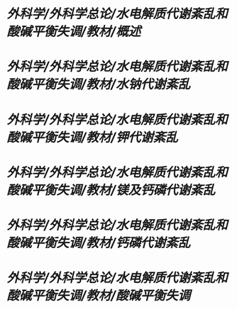* [[外科学/外科学总论/水电解质代谢紊乱和酸碱平衡失调/教材/概述]]
* [[外科学/外科学总论/水电解质代谢紊乱和酸碱平衡失调/教材/水钠代谢紊乱]]
* [[外科学/外科学总论/水电解质代谢紊乱和酸碱平衡失调/教材/钾代谢紊乱]]
* [[外科学/外科学总论/水电解质代谢紊乱和酸碱平衡失调/教材/镁及钙磷代谢紊乱]]
* [[外科学/外科学总论/水电解质代谢紊乱和酸碱平衡失调/教材/钙磷代谢紊乱]]
* [[外科学/外科学总论/水电解质代谢紊乱和酸碱平衡失调/教材/酸碱平衡失调]]